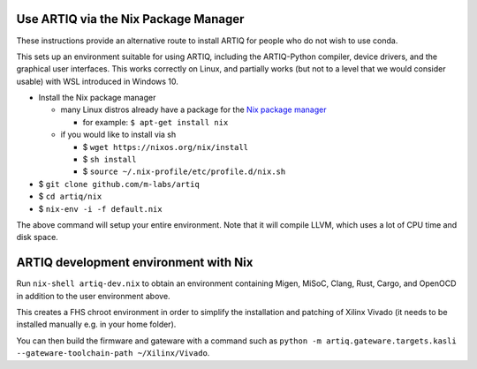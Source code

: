 Use ARTIQ via the Nix Package Manager
=====================================

These instructions provide an alternative route to install ARTIQ for people who do not wish to use conda.

This sets up an environment suitable for using ARTIQ, including the ARTIQ-Python compiler, device drivers, and the graphical user interfaces. This works correctly on Linux, and partially works (but not to a level that we would consider usable) with WSL introduced in Windows 10.

* Install the Nix package manager

  * many Linux distros already have a package for the `Nix package manager <http://nixos.org/nix/>`_

    * for example: ``$ apt-get install nix``

  * if you would like to install via sh

    * $ ``wget https://nixos.org/nix/install``

    * $ ``sh install``

    * $ ``source ~/.nix-profile/etc/profile.d/nix.sh``

* $ ``git clone github.com/m-labs/artiq``
* $ ``cd artiq/nix``
* $ ``nix-env -i -f default.nix``

The above command will setup your entire environment. Note that it will compile LLVM, which uses a lot of CPU time and disk space.

ARTIQ development environment with Nix
======================================

Run ``nix-shell artiq-dev.nix`` to obtain an environment containing Migen, MiSoC, Clang, Rust, Cargo, and OpenOCD in addition to the user environment above.

This creates a FHS chroot environment in order to simplify the installation and patching of Xilinx Vivado (it needs to be installed manually e.g. in your home folder).

You can then build the firmware and gateware with a command such as ``python -m artiq.gateware.targets.kasli --gateware-toolchain-path ~/Xilinx/Vivado``.
